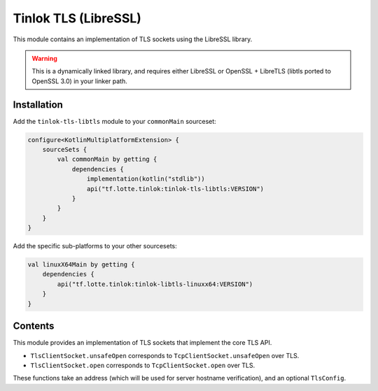 .. _module_libressl:

Tinlok TLS (LibreSSL)
=====================

This module contains an implementation of TLS sockets using the LibreSSL library.

.. warning::

    This is a dynamically linked library, and requires either LibreSSL or
    OpenSSL + LibreTLS (libtls ported to OpenSSL 3.0) in your linker path.

Installation
------------

Add the ``tinlok-tls-libtls`` module to your ``commonMain`` sourceset:

.. code-block:: kotlin

    configure<KotlinMultiplatformExtension> {
        sourceSets {
            val commonMain by getting {
                dependencies {
                    implementation(kotlin("stdlib"))
                    api("tf.lotte.tinlok:tinlok-tls-libtls:VERSION")
                }
            }
        }
    }

Add the specific sub-platforms to your other sourcesets:

.. code-block::

    val linuxX64Main by getting {
        dependencies {
            api("tf.lotte.tinlok:tinlok-libtls-linuxx64:VERSION")
        }
    }

Contents
--------

This module provides an implementation of TLS sockets that implement the core TLS API.

* ``TlsClientSocket.unsafeOpen`` corresponds to ``TcpClientSocket.unsafeOpen`` over TLS.
* ``TlsClientSocket.open`` corresponds to ``TcpClientSocket.open`` over TLS.

These functions take an address (which will be used for server hostname verification), and an
optional ``TlsConfig``.

